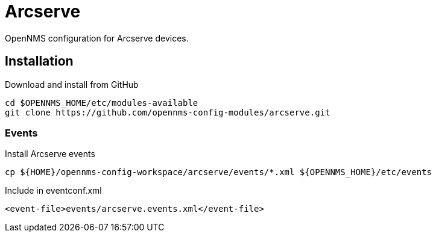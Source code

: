 = Arcserve

OpenNMS configuration for Arcserve devices.

== Installation

.Download and install from GitHub
[source, bash]
----
cd $OPENNMS_HOME/etc/modules-available
git clone https://github.com/opennms-config-modules/arcserve.git
----

=== Events

.Install Arcserve events
[source, bash]
----
cp ${HOME}/opennms-config-workspace/arcserve/events/*.xml ${OPENNMS_HOME}/etc/events
----

.Include in eventconf.xml
[source, xml]
----
<event-file>events/arcserve.events.xml</event-file>
----

